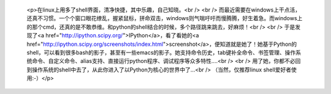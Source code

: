 
 <p>在linux上用多了shell界面，清净快捷，其中乐趣，自己知晓。<br />
 <br />
 而最近需要在windows上干点活，还真不习惯。一个个窗口眼花缭乱，握紧鼠标，拼命双击，windows则气喘吁吁而慢腾腾，好生着急。而windows上的那个cmd，还真的是不敢恭维。和python的shell结合的时候，多个路径跳来跳去，好麻烦！<br />
 <br />
 于是发现了<a href="http://ipython.scipy.org/">IPython</a>，看了看她的<a href="http://ipython.scipy.org/screenshots/index.html">screenshot</a>，便知道就是她了！她基于Python的shell，可以看到很多bash的影子，甚至有一些emacs的影子。她支持命令历史，tab键补全命令、书签管理、操作系统命令、自定义命令、alias支持、直接运行python程序、调试程序等众多特性....<br />
 <br />
 用了她，你都不必回到操作系统的shell中去了，从此你进入了以Python为核心的世界中了...<br />
 （当然，仅推荐linux shell爱好者使用:-）</p>
